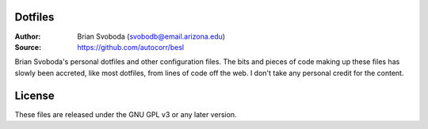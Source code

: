 Dotfiles
========
:Author: Brian Svoboda (svobodb@email.arizona.edu)
:Source: https://github.com/autocorr/besl

Brian Svoboda's personal dotfiles and other configuration files. The bits and
pieces of code making up these files has slowly been accreted, like most
dotfiles, from lines of code off the web. I don't take any personal credit for
the content.

License
=======
These files are released under the GNU GPL v3 or any later version.
